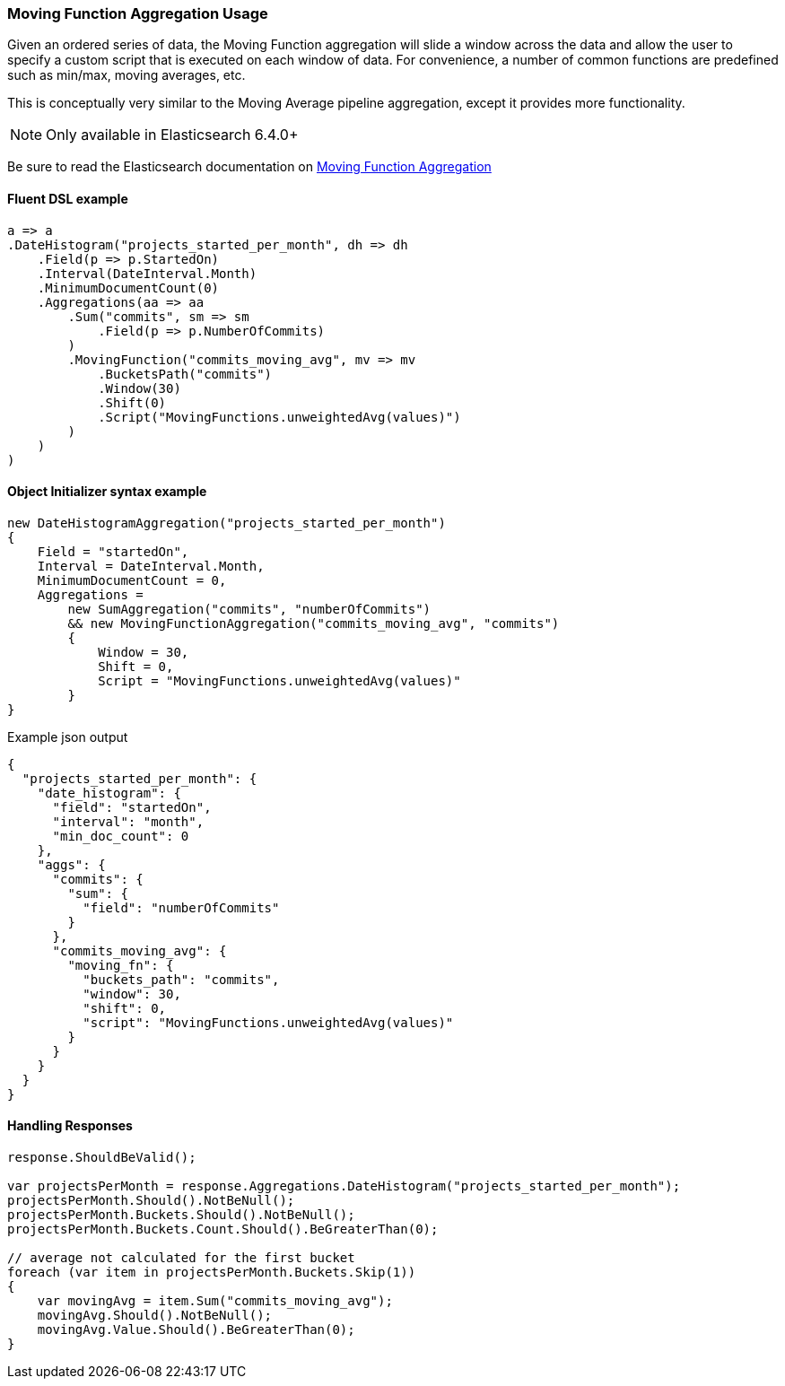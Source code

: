 :ref_current: https://www.elastic.co/guide/en/elasticsearch/reference/7.13

:github: https://github.com/elastic/elasticsearch-net

:nuget: https://www.nuget.org/packages

////
IMPORTANT NOTE
==============
This file has been generated from https://github.com/elastic/elasticsearch-net/tree/7.x/src/Tests/Tests/Aggregations/Pipeline/MovingFunction/MovingFunctionAggregationUsageTests.cs. 
If you wish to submit a PR for any spelling mistakes, typos or grammatical errors for this file,
please modify the original csharp file found at the link and submit the PR with that change. Thanks!
////

[[moving-function-aggregation-usage]]
=== Moving Function Aggregation Usage

Given an ordered series of data, the Moving Function aggregation will slide a window across the data and allow
the user to specify a custom script that is executed on each window of data. For convenience, a number of
common functions are predefined such as min/max, moving averages, etc.

This is conceptually very similar to the Moving Average pipeline aggregation, except it provides more functionality.

NOTE: Only available in Elasticsearch 6.4.0+

Be sure to read the Elasticsearch documentation on {ref_current}/search-aggregations-pipeline-movfn-aggregation.html[Moving Function Aggregation]

==== Fluent DSL example

[source,csharp]
----
a => a
.DateHistogram("projects_started_per_month", dh => dh
    .Field(p => p.StartedOn)
    .Interval(DateInterval.Month)
    .MinimumDocumentCount(0)
    .Aggregations(aa => aa
        .Sum("commits", sm => sm
            .Field(p => p.NumberOfCommits)
        )
        .MovingFunction("commits_moving_avg", mv => mv
            .BucketsPath("commits")
            .Window(30)
            .Shift(0)
            .Script("MovingFunctions.unweightedAvg(values)")
        )
    )
)
----

==== Object Initializer syntax example

[source,csharp]
----
new DateHistogramAggregation("projects_started_per_month")
{
    Field = "startedOn",
    Interval = DateInterval.Month,
    MinimumDocumentCount = 0,
    Aggregations =
        new SumAggregation("commits", "numberOfCommits")
        && new MovingFunctionAggregation("commits_moving_avg", "commits")
        {
            Window = 30,
            Shift = 0,
            Script = "MovingFunctions.unweightedAvg(values)"
        }
}
----

[source,javascript]
.Example json output
----
{
  "projects_started_per_month": {
    "date_histogram": {
      "field": "startedOn",
      "interval": "month",
      "min_doc_count": 0
    },
    "aggs": {
      "commits": {
        "sum": {
          "field": "numberOfCommits"
        }
      },
      "commits_moving_avg": {
        "moving_fn": {
          "buckets_path": "commits",
          "window": 30,
          "shift": 0,
          "script": "MovingFunctions.unweightedAvg(values)"
        }
      }
    }
  }
}
----

==== Handling Responses

[source,csharp]
----
response.ShouldBeValid();

var projectsPerMonth = response.Aggregations.DateHistogram("projects_started_per_month");
projectsPerMonth.Should().NotBeNull();
projectsPerMonth.Buckets.Should().NotBeNull();
projectsPerMonth.Buckets.Count.Should().BeGreaterThan(0);

// average not calculated for the first bucket
foreach (var item in projectsPerMonth.Buckets.Skip(1))
{
    var movingAvg = item.Sum("commits_moving_avg");
    movingAvg.Should().NotBeNull();
    movingAvg.Value.Should().BeGreaterThan(0);
}
----

